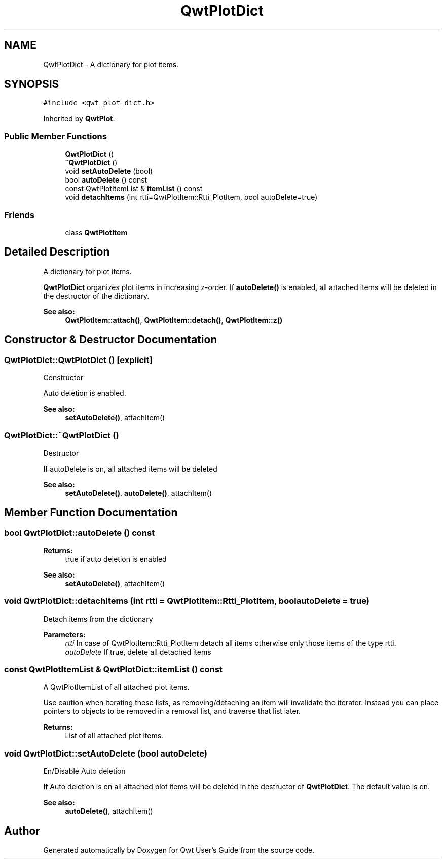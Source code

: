 .TH "QwtPlotDict" 3 "22 Mar 2009" "Qwt User's Guide" \" -*- nroff -*-
.ad l
.nh
.SH NAME
QwtPlotDict \- A dictionary for plot items.  

.PP
.SH SYNOPSIS
.br
.PP
\fC#include <qwt_plot_dict.h>\fP
.PP
Inherited by \fBQwtPlot\fP.
.PP
.SS "Public Member Functions"

.in +1c
.ti -1c
.RI "\fBQwtPlotDict\fP ()"
.br
.ti -1c
.RI "\fB~QwtPlotDict\fP ()"
.br
.ti -1c
.RI "void \fBsetAutoDelete\fP (bool)"
.br
.ti -1c
.RI "bool \fBautoDelete\fP () const "
.br
.ti -1c
.RI "const QwtPlotItemList & \fBitemList\fP () const "
.br
.ti -1c
.RI "void \fBdetachItems\fP (int rtti=QwtPlotItem::Rtti_PlotItem, bool autoDelete=true)"
.br
.in -1c
.SS "Friends"

.in +1c
.ti -1c
.RI "class \fBQwtPlotItem\fP"
.br
.in -1c
.SH "Detailed Description"
.PP 
A dictionary for plot items. 

\fBQwtPlotDict\fP organizes plot items in increasing z-order. If \fBautoDelete()\fP is enabled, all attached items will be deleted in the destructor of the dictionary.
.PP
\fBSee also:\fP
.RS 4
\fBQwtPlotItem::attach()\fP, \fBQwtPlotItem::detach()\fP, \fBQwtPlotItem::z()\fP 
.RE
.PP

.SH "Constructor & Destructor Documentation"
.PP 
.SS "QwtPlotDict::QwtPlotDict ()\fC [explicit]\fP"
.PP
Constructor
.PP
Auto deletion is enabled. 
.PP
\fBSee also:\fP
.RS 4
\fBsetAutoDelete()\fP, attachItem() 
.RE
.PP

.SS "QwtPlotDict::~QwtPlotDict ()"
.PP
Destructor
.PP
If autoDelete is on, all attached items will be deleted 
.PP
\fBSee also:\fP
.RS 4
\fBsetAutoDelete()\fP, \fBautoDelete()\fP, attachItem() 
.RE
.PP

.SH "Member Function Documentation"
.PP 
.SS "bool QwtPlotDict::autoDelete () const"
.PP
\fBReturns:\fP
.RS 4
true if auto deletion is enabled 
.RE
.PP
\fBSee also:\fP
.RS 4
\fBsetAutoDelete()\fP, attachItem() 
.RE
.PP

.SS "void QwtPlotDict::detachItems (int rtti = \fCQwtPlotItem::Rtti_PlotItem\fP, bool autoDelete = \fCtrue\fP)"
.PP
Detach items from the dictionary
.PP
\fBParameters:\fP
.RS 4
\fIrtti\fP In case of QwtPlotItem::Rtti_PlotItem detach all items otherwise only those items of the type rtti. 
.br
\fIautoDelete\fP If true, delete all detached items 
.RE
.PP

.SS "const QwtPlotItemList & QwtPlotDict::itemList () const"
.PP
A QwtPlotItemList of all attached plot items. 
.PP
Use caution when iterating these lists, as removing/detaching an item will invalidate the iterator. Instead you can place pointers to objects to be removed in a removal list, and traverse that list later. 
.PP
\fBReturns:\fP
.RS 4
List of all attached plot items. 
.RE
.PP

.SS "void QwtPlotDict::setAutoDelete (bool autoDelete)"
.PP
En/Disable Auto deletion
.PP
If Auto deletion is on all attached plot items will be deleted in the destructor of \fBQwtPlotDict\fP. The default value is on.
.PP
\fBSee also:\fP
.RS 4
\fBautoDelete()\fP, attachItem() 
.RE
.PP


.SH "Author"
.PP 
Generated automatically by Doxygen for Qwt User's Guide from the source code.
